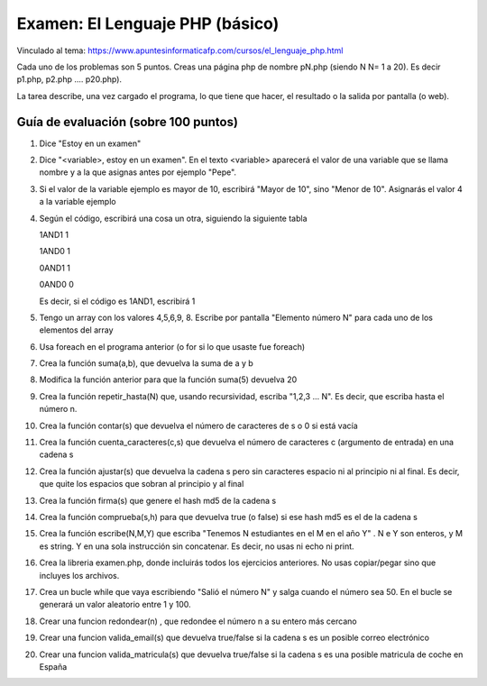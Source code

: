 ======================================================
 Examen: El Lenguaje PHP (básico)
======================================================

Vinculado al tema: https://www.apuntesinformaticafp.com/cursos/el_lenguaje_php.html

Cada uno de los problemas son 5 puntos. Creas una página php de nombre pN.php (siendo N N= 1 a 20). Es decir p1.php, p2.php .... p20.php).

La tarea describe, una vez cargado el programa, lo que tiene que hacer, el resultado o la salida por pantalla (o web).

Guía de evaluación (sobre 100 puntos)
=======================================

#. Dice "Estoy en un examen"
#. Dice "<variable>, estoy en un examen". En el texto <variable> aparecerá el valor de una variable que se llama nombre y a la que asignas antes por ejemplo "Pepe".
#. Si el valor de la variable ejemplo es mayor de 10, escribirá "Mayor de 10", sino "Menor de 10".  Asignarás el valor 4 a la variable ejemplo
#. Según el código, escribirá una cosa un otra, siguiendo la siguiente tabla

   1AND1 1
   
   1AND0 1

   0AND1 1

   0AND0 0

   Es decir, si el código es 1AND1, escribirá 1
#. Tengo un array con los valores 4,5,6,9, 8. Escribe por pantalla "Elemento número N" para cada uno de los elementos del array
#. Usa foreach en el programa anterior (o for si lo que usaste fue foreach)
#. Crea la función suma(a,b), que devuelva la suma de a y b 
#. Modifica la función anterior para que la función suma(5) devuelva 20
#. Crea la función repetir_hasta(N) que, usando recursividad, escriba "1,2,3 ... N". Es decir, que escriba hasta el número n.
#. Crea la función contar(s) que devuelva el número de caracteres de s o 0 si está vacía
#. Crea la función cuenta_caracteres(c,s) que devuelva el número de caracteres c (argumento de entrada) en una cadena s
#. Crea la función ajustar(s) que devuelva la cadena s pero sin caracteres espacio ni al principio ni al final. Es decir, que quite los espacios que sobran al principio y al final
#. Crea la función firma(s) que genere el hash md5 de la cadena s
#. Crea la función comprueba(s,h) para que devuelva true (o false) si ese hash md5 es el de la cadena s
#. Crea la función escribe(N,M,Y) que escriba "Tenemos N estudiantes en el M en el año Y" . N e Y son enteros, y M es string. Y en una sola instrucción sin concatenar. Es decir, no usas ni echo ni print.
#. Crea la libreria examen.php, donde incluirás todos los ejercicios anteriores. No usas copiar/pegar sino que incluyes los archivos.
#. Crea un bucle while que vaya escribiendo "Salió el número N" y salga cuando el número sea 50. En el bucle se generará un valor aleatorio entre 1 y 100. 
#. Crear una funcion redondear(n) , que redondee el número n a su entero más cercano
#. Crear una funcion valida_email(s) que devuelva true/false si la cadena s es un posible correo electrónico 
#. Crear una funcion valida_matricula(s) que devuelva true/false si la cadena s es una posible matricula de coche en España

